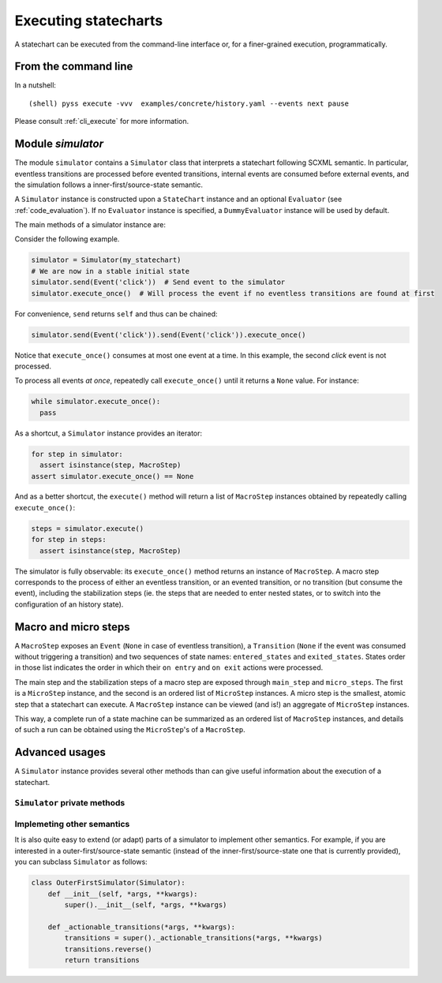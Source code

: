 Executing statecharts
=====================

A statechart can be executed from the command-line interface or, for a finer-grained
execution, programmatically.


From the command line
---------------------

In a nutshell::

    (shell) pyss execute -vvv  examples/concrete/history.yaml --events next pause


Please consult :ref:`cli_execute` for more information.


Module `simulator`
------------------

The module ``simulator`` contains a ``Simulator`` class that interprets a statechart following SCXML semantic.
In particular, eventless transitions are processed before evented transitions, internal events are consumed
before external events, and the simulation follows a inner-first/source-state semantic.

A ``Simulator`` instance is constructed upon a ``StateChart`` instance and an optional ``Evaluator`` (see :ref:`code_evaluation`).
If no ``Evaluator`` instance is specified, a ``DummyEvaluator`` instance will be used by default.

The main methods of a simulator instance are:

.. automethod:: pyss.simulator.Simulator.configuration

.. automethod:: pyss.simulator.Simulator.running

.. automethod:: pyss.simulator.Simulator.send

.. automethod:: pyss.simulator.Simulator.execute_once

.. automethod:: pyss.simulator.Simulator.execute


Consider the following example.

.. code:: python

    simulator = Simulator(my_statechart)
    # We are now in a stable initial state
    simulator.send(Event('click'))  # Send event to the simulator
    simulator.execute_once()  # Will process the event if no eventless transitions are found at first


For convenience, ``send`` returns ``self`` and thus can be chained:

.. code:: python

    simulator.send(Event('click')).send(Event('click')).execute_once()


Notice that ``execute_once()`` consumes at most one event at a time.
In this example, the second *click* event is not processed.

To process all events *at once*, repeatedly call ``execute_once()`` until it returns a ``None`` value.
For instance:

.. code:: python

    while simulator.execute_once():
      pass


As a shortcut, a ``Simulator`` instance provides an iterator:

.. code:: python

    for step in simulator:
      assert isinstance(step, MacroStep)
    assert simulator.execute_once() == None


And as a better shortcut, the ``execute()`` method will return a list of ``MacroStep`` instances
obtained by repeatedly calling ``execute_once()``:

.. code:: python

    steps = simulator.execute()
    for step in steps:
      assert isinstance(step, MacroStep)


The simulator is fully observable: its ``execute_once()`` method returns an instance of ``MacroStep``.
A macro step corresponds to the process of either an eventless transition, or an evented transition,
or no transition (but consume the event), including the stabilization steps (ie. the steps that are needed
to enter nested states, or to switch into the configuration of an history state).


Macro and micro steps
---------------------

A ``MacroStep`` exposes an ``Event`` (``None`` in case of eventless transition), a ``Transition`` (``None`` if the
event was consumed without triggering a transition) and two sequences of state names: ``entered_states`` and
``exited_states``. States order in those list indicates the order in which their ``on entry`` and ``on exit`` actions
were processed.

The main step and the stabilization steps of a macro step are exposed through ``main_step`` and ``micro_steps``.
The first is a ``MicroStep`` instance, and the second is an ordered list of ``MicroStep`` instances.
A micro step is the smallest, atomic step that a statechart can execute.
A ``MacroStep`` instance can be viewed (and is!) an aggregate of ``MicroStep`` instances.

This way, a complete run of a state machine can be summarized as an ordered list of ``MacroStep`` instances,
and details of such a run can be obtained using the ``MicroStep``'s of a ``MacroStep``.


Advanced usages
---------------

A ``Simulator`` instance provides several other methods than can give useful information about
the execution of a statechart.

``Simulator`` private methods
*****************************

.. automethod:: pyss.simulator.Simulator._start
.. automethod:: pyss.simulator.Simulator._execute_step
.. automethod:: pyss.simulator.Simulator._actionable_transitions
.. automethod:: pyss.simulator.Simulator._transition_step
.. automethod:: pyss.simulator.Simulator._stabilize_step
.. automethod:: pyss.simulator.Simulator._stabilize

Implemeting other semantics
***************************

It is also quite easy to extend (or adapt) parts of a simulator to implement other semantics.
For example, if you are interested in a outer-first/source-state semantic (instead of the
inner-first/source-state one that is currently provided), you can subclass ``Simulator`` as follows:

.. code:: python

    class OuterFirstSimulator(Simulator):
        def __init__(self, *args, **kwargs):
            super().__init__(self, *args, **kwargs)

        def _actionable_transitions(*args, **kwargs):
            transitions = super()._actionable_transitions(*args, **kwargs)
            transitions.reverse()
            return transitions


